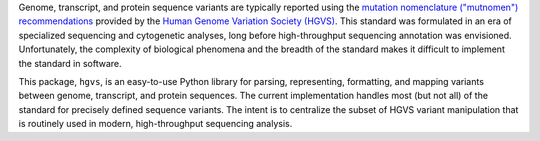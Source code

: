 Genome, transcript, and protein sequence variants are typically reported
using the `mutation nomenclature ("mutnomen") recommendations
<http://www.hgvs.org/mutnomen/>`_ provided by the `Human Genome Variation
Society (HGVS) <http://www.hgvs.org/>`_. This standard was formulated in
an era of specialized sequencing and cytogenetic analyses, long before
high-throughput sequencing annotation was envisioned.  Unfortunately, the
complexity of biological phenomena and the breadth of the standard makes
it difficult to implement the standard in software.

This package, ``hgvs``, is an easy-to-use Python library for parsing,
representing, formatting, and mapping variants between genome, transcript,
and protein sequences.  The current implementation handles most (but not
all) of the standard for precisely defined sequence variants.  The intent
is to centralize the subset of HGVS variant manipulation that is routinely
used in modern, high-throughput sequencing analysis.

